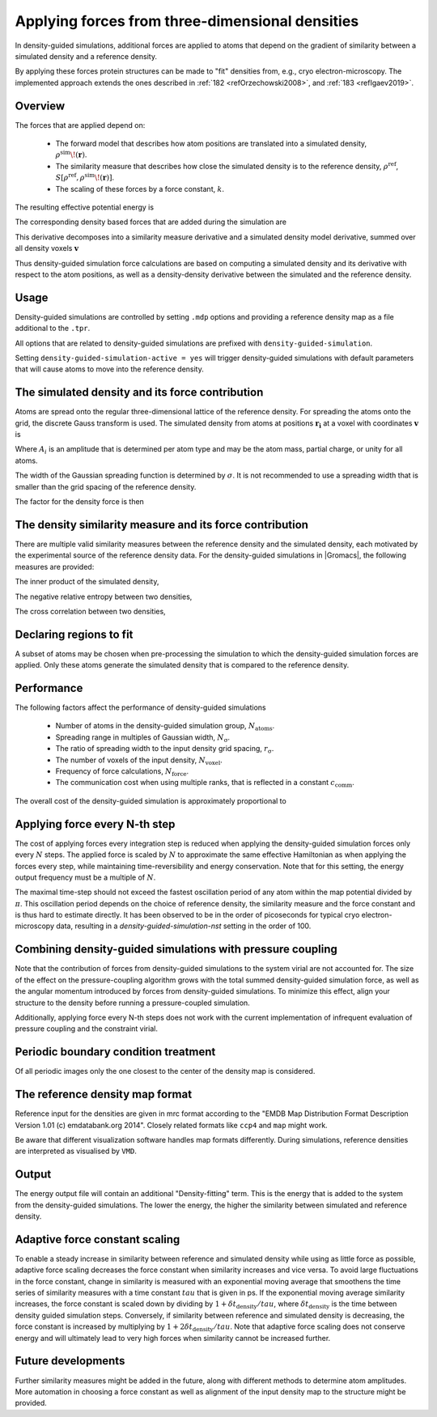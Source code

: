 .. _density-guided-simulation:

Applying forces from three-dimensional densities
------------------------------------------------

In density-guided simulations, additional forces are applied to atoms that depend
on the gradient of similarity between a simulated density and a reference density.

By applying these forces protein structures can be made to "fit" densities
from, e.g., cryo electron-microscopy. The implemented approach extends the ones
described in \ :ref:`182 <refOrzechowski2008>`, and \ :ref:`183 <refIgaev2019>`.

Overview
^^^^^^^^

The forces that are applied depend on:

 * The forward model that describes how atom positions are translated into a
   simulated density, :math:`\rho^{\mathrm{sim}}\!(\mathbf{r})`.
 * The similarity measure that describes how close the simulated density is to
   the reference density, :math:`\rho^{\mathrm{ref}}`, :math:`S[\rho^{\mathrm{ref}},\rho^{\mathrm{sim}}\!(\mathbf{r})]`.
 * The scaling of these forces by a force constant, :math:`k`.

The resulting effective potential energy is

.. math:: U = U_{\mathrm{forcefield}}(\mathbf{r}) - k S[\rho^{\mathrm{ref}},\rho^{\mathrm{sim}}\!(\mathbf{r})]\,\mathrm{.}
          :label: eqndensone

The corresponding density based forces that are added during the simulation are

.. math:: \mathbf{F}_{\mathrm{density}} = k \nabla_{\mathbf{r}} S[\rho^{\mathrm{ref}},\rho^{\mathrm{sim}}\!(\mathbf{r})]\,\mathrm{.}
          :label: eqndenstwo

This derivative decomposes into a similarity measure derivative and a simulated
density model derivative, summed over all density voxels :math:`\mathbf{v}`

.. math:: \mathbf{F}_{\mathrm{density}} = k \sum_{\mathbf{v}}\partial_{\rho_{\mathbf{v}}^{\mathrm{sim}}} S[\rho^{\mathrm{ref}},\rho^{\mathrm{sim}}] \cdot \nabla_{\mathbf{r}} \rho_{\mathbf{v}}^{\mathrm{sim}}\!(\mathbf{r})\,\mathrm{.}
          :label: eqndensthree

Thus density-guided simulation force calculations are based on computing a
simulated density and its derivative with respect to the atom positions, as
well as a density-density derivative between the simulated and the reference
density.

Usage
^^^^^

Density-guided simulations are controlled by setting ``.mdp`` options and
providing a reference density map as a file additional to the ``.tpr``.

All options that are related to density-guided simulations are prefixed with
``density-guided-simulation``.

Setting ``density-guided-simulation-active = yes`` will trigger density-guided
simulations with default parameters that will cause atoms to move into the
reference density.

The simulated density and its force contribution
^^^^^^^^^^^^^^^^^^^^^^^^^^^^^^^^^^^^^^^^^^^^^^^^

Atoms are spread onto the regular three-dimensional lattice of the reference
density. For spreading the atoms onto the grid, the discrete Gauss transform is
used. The simulated density from atoms at positions :math:`\mathbf{r_i}` at a
voxel with coordinates :math:`\mathbf{v}` is

.. math:: \rho_{\mathbf{v}} = \sum_i A_i \frac{1}{\sqrt{2\pi}^3\sigma^3} \exp[-\frac{(\mathbf{r_i}-\mathbf{v})^2}{2 \sigma^2}]\,\mathrm{.}
          :label: eqndensfour

Where :math:`A_i` is an amplitude that is determined per atom type and may be
the atom mass, partial charge, or unity for all atoms.

The width of the Gaussian spreading function is determined by :math:`\sigma`.
It is not recommended to use a spreading width that is smaller than the
grid spacing of the reference density.

The factor for the density force is then

.. math:: \nabla_{r} \rho_{\mathbf{v}}^{\mathrm{sim}}\!(\mathbf{r}) = \sum_{i} - A_i \frac{(\mathbf{r_i}-\mathbf{v})}{\sigma} \frac{1}{\sqrt{2\pi}^3\sigma^3} \exp[-\frac{(\mathbf{r_i}-\mathbf{v})^2}{2 \sigma^2}]\,\mathrm{.}
          :label: eqndensfive

The density similarity measure and its force contribution
^^^^^^^^^^^^^^^^^^^^^^^^^^^^^^^^^^^^^^^^^^^^^^^^^^^^^^^^^

There are multiple valid similarity measures between the reference density and
the simulated density, each motivated by the experimental source of the
reference density data. For the density-guided simulations in |Gromacs|, the following
measures are provided:

The inner product of the simulated density,

.. math:: S_{\mathrm{inner-product}}[\rho^{\mathrm{ref}},\rho^{\mathrm{sim}}] =
                \frac{1}{N_\mathrm{voxel}}\sum_{v=1}^{N_\mathrm{voxel}} \rho^{\mathrm{ref}}_v \rho^{\mathrm{sim}}_v\,\mathrm{.}
        :label: eqndenssix

The negative relative entropy between two densities,

.. math:: S_{\mathrm{relative-entropy}}[\rho^{\mathrm{ref}},\rho^{\mathrm{sim}}] =
           \sum_{v=1, \rho^{\mathrm{ref}}>0, \rho^{\mathrm{sim}}>0}^{N_\mathrm{voxel}} \rho^\mathrm{ref} [\log(\rho^\mathrm{sim}_v)-\log(\rho^\mathrm{ref}_v)]\,\mathrm{.}
        :label: eqndensseven

The cross correlation between two densities,

.. math:: S_{\mathrm{cross-correlation}}[\rho^{\mathrm{ref}},\rho^{\mathrm{sim}}] =
           \frac{\sum_{v}\left((\rho_v^{\mathrm{ref}} - \bar{\rho}^{\mathrm{ref}})(\rho_v^{\mathrm{sim}} - \bar{\rho}^{\mathrm{sim}})\right)}
           {\sqrt{\sum_v(\rho_v^{\mathrm{ref}} - \bar{\rho}^{\mathrm{ref}})^2 \sum_v(\rho_v^{\mathrm{sim}} - \bar{\rho}^{\mathrm{sim}})^2}}\mathrm{.}
        :label: eqndenscrosscorr
     

Declaring regions to fit
^^^^^^^^^^^^^^^^^^^^^^^^

A subset of atoms may be chosen when pre-processing the simulation to which the
density-guided simulation forces are applied. Only these atoms generate the
simulated density that is compared to the reference density.

Performance
^^^^^^^^^^^

The following factors affect the performance of density-guided simulations

 * Number of atoms in the density-guided simulation group, :math:`N_{\mathrm{atoms}}`.
 * Spreading range in multiples of Gaussian width, :math:`N_{\mathrm{\sigma}}`.
 * The ratio of spreading width to the input density grid spacing, :math:`r_{\mathrm{\sigma}}`.
 * The number of voxels of the input density, :math:`N_{\mathrm{voxel}}`.
 * Frequency of force calculations, :math:`N_{\mathrm{force}}`.
 * The communication cost when using multiple ranks, that is reflected in a constant :math:`c_{\mathrm{comm}}`.

The overall cost of the density-guided simulation is approximately proportional to

.. math:: \frac{1}{N_{\mathrm{force}}} \left[N_{\mathrm{atoms}}\left(N_{\mathrm{\sigma}}r_{\mathrm{\sigma}}\right)^3 + c_{\mathrm{comm}}N_{\mathrm{voxel}}\right]\,\mathrm{.}
          :label: eqndenseight

Applying force every N-th step
^^^^^^^^^^^^^^^^^^^^^^^^^^^^^^

The cost of applying forces every integration step is reduced when applying the
density-guided simulation forces only every :math:`N` steps. The applied force
is scaled by :math:`N` to approximate the same effective Hamiltonian as when
applying the forces every step, while maintaining time-reversibility and energy
conservation. Note that for this setting, the energy output frequency must be a
multiple of :math:`N`.

The maximal time-step should not exceed the fastest oscillation period of any
atom within the map potential divided by :math:`\pi`. This oscillation period
depends on the choice of reference density, the similarity measure and the force
constant and is thus hard to estimate directly. It has been observed to be
in the order of picoseconds for typical cryo electron-microscopy data, resulting
in a `density-guided-simulation-nst` setting in the order of 100.

Combining density-guided simulations with pressure coupling
^^^^^^^^^^^^^^^^^^^^^^^^^^^^^^^^^^^^^^^^^^^^^^^^^^^^^^^^^^^

Note that the contribution of forces from density-guided simulations to the
system virial are not accounted for. The size of the effect on the
pressure-coupling algorithm grows with the total summed density-guided simulation
force, as well as the angular momentum introduced by forces from density-guided
simulations. To minimize this effect, align your structure to the density before
running a pressure-coupled simulation.

Additionally, applying force every N-th steps does not work with the current
implementation of infrequent evaluation of pressure coupling and the constraint
virial.

Periodic boundary condition treatment
^^^^^^^^^^^^^^^^^^^^^^^^^^^^^^^^^^^^^

Of all periodic images only the one closest to the center of the density map
is considered.

The reference density map format
^^^^^^^^^^^^^^^^^^^^^^^^^^^^^^^^

Reference input for the densities are given in mrc format according to the
"EMDB Map Distribution Format Description Version 1.01 (c) emdatabank.org 2014".
Closely related formats like ``ccp4`` and ``map`` might work.

Be aware that different visualization software handles map formats differently.
During simulations, reference densities are interpreted as visualised by ``VMD``.

Output
^^^^^^

The energy output file will contain an additional "Density-fitting" term.
This is the energy that is added to the system from the density-guided simulations.
The lower the energy, the higher the similarity between simulated and reference
density.

Adaptive force constant scaling
^^^^^^^^^^^^^^^^^^^^^^^^^^^^^^^

To enable a steady increase in similarity between reference and simulated
density while using as little force as possible, adaptive force scaling
decreases the force constant when similarity increases and vice versa. To avoid
large fluctuations in the force constant, change in similarity is measured
with an exponential moving average that smoothens the time series of similarity
measures with a time constant :math:`tau` that is given in ps. If the exponential
moving average similarity increases, the force constant is scaled down by
dividing by :math:`1+\delta t_{\mathrm{density}}/tau`, where
:math:`\delta t_{\mathrm{density}}` is the time between density guided simulation steps.
Conversely, if similarity between reference and simulated density is decreasing,
the force constant is increased by multiplying by :math:`1+2\delta t_{\mathrm{density}}/tau`.
Note that adaptive force scaling does not conserve energy and will ultimately lead to very high
forces when similarity cannot be increased further.

Future developments
^^^^^^^^^^^^^^^^^^^

Further similarity measures might be added in the future, along with different
methods to determine atom amplitudes. More automation in choosing a force constant
as well as alignment of the input density map to the structure might be provided.
